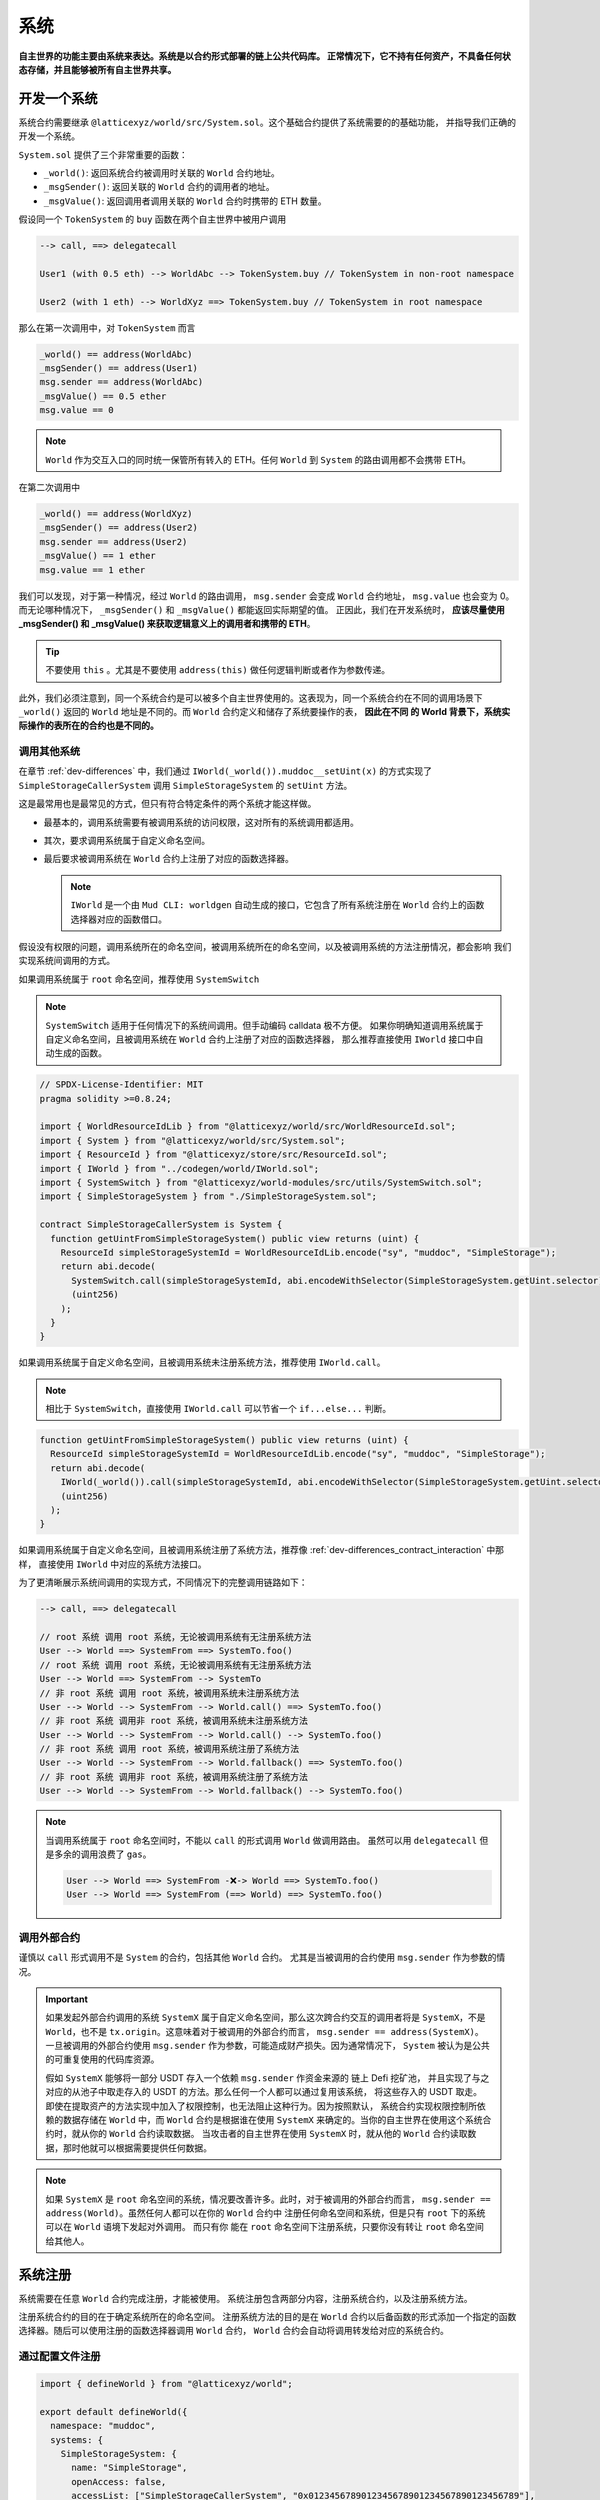 系统
=======

**自主世界的功能主要由系统来表达。系统是以合约形式部署的链上公共代码库。
正常情况下，它不持有任何资产，不具备任何状态存储，并且能够被所有自主世界共享。**

开发一个系统
--------------

系统合约需要继承 ``@latticexyz/world/src/System.sol``。这个基础合约提供了系统需要的的基础功能，
并指导我们正确的开发一个系统。

``System.sol`` 提供了三个非常重要的函数：

- ``_world()``: 返回系统合约被调用时关联的 ``World`` 合约地址。
- ``_msgSender()``: 返回关联的 ``World`` 合约的调用者的地址。
- ``_msgValue()``: 返回调用者调用关联的 ``World`` 合约时携带的 ETH 数量。

假设同一个 ``TokenSystem`` 的 ``buy`` 函数在两个自主世界中被用户调用

.. code-block:: ts

  --> call, ==> delegatecall

  User1 (with 0.5 eth) --> WorldAbc --> TokenSystem.buy // TokenSystem in non-root namespace

  User2 (with 1 eth) --> WorldXyz ==> TokenSystem.buy // TokenSystem in root namespace

那么在第一次调用中，对 ``TokenSystem`` 而言

.. code-block:: solidity

  _world() == address(WorldAbc)
  _msgSender() == address(User1)
  msg.sender == address(WorldAbc)
  _msgValue() == 0.5 ether
  msg.value == 0

.. note::

  ``World`` 作为交互入口的同时统一保管所有转入的 ETH。任何 ``World`` 到 ``System`` 的路由调用都不会携带 ETH。

在第二次调用中

.. code-block:: solidity

  _world() == address(WorldXyz)
  _msgSender() == address(User2)
  msg.sender == address(User2)
  _msgValue() == 1 ether
  msg.value == 1 ether

我们可以发现，对于第一种情况，经过 ``World`` 的路由调用， ``msg.sender`` 会变成 ``World`` 合约地址，
``msg.value`` 也会变为 0。而无论哪种情况下， ``_msgSender()`` 和 ``_msgValue()`` 都能返回实际期望的值。
正因此，我们在开发系统时， **应该尽量使用 _msgSender() 和 _msgValue() 来获取逻辑意义上的调用者和携带的 ETH**。

.. tip::

  不要使用 ``this`` 。尤其是不要使用 ``address(this)`` 做任何逻辑判断或者作为参数传递。

此外，我们必须注意到，同一个系统合约是可以被多个自主世界使用的。这表现为，同一个系统合约在不同的调用场景下
``_world()`` 返回的 ``World`` 地址是不同的。而 ``World`` 合约定义和储存了系统要操作的表， **因此在不同
的 World 背景下，系统实际操作的表所在的合约也是不同的。**

调用其他系统
^^^^^^^^^^^^^^

在章节 :ref:`dev-differences` 中，我们通过 ``IWorld(_world()).muddoc__setUint(x)``
的方式实现了 ``SimpleStorageCallerSystem`` 调用 ``SimpleStorageSystem`` 的 ``setUint``
方法。

这是最常用也是最常见的方式，但只有符合特定条件的两个系统才能这样做。

- 最基本的，调用系统需要有被调用系统的访问权限，这对所有的系统调用都适用。
- 其次，要求调用系统属于自定义命名空间。
- 最后要求被调用系统在 ``World`` 合约上注册了对应的函数选择器。

  .. note::

    ``IWorld`` 是一个由 ``Mud CLI: worldgen`` 自动生成的接口，它包含了所有系统注册在 ``World``
    合约上的函数选择器对应的函数借口。

假设没有权限的问题，调用系统所在的命名空间，被调用系统所在的命名空间，以及被调用系统的方法注册情况，都会影响
我们实现系统间调用的方式。

如果调用系统属于 ``root`` 命名空间，推荐使用 ``SystemSwitch``

.. note::

  ``SystemSwitch`` 适用于任何情况下的系统间调用。但手动编码 calldata 极不方便。
  如果你明确知道调用系统属于自定义命名空间，且被调用系统在 ``World`` 合约上注册了对应的函数选择器，
  那么推荐直接使用 ``IWorld`` 接口中自动生成的函数。

.. code-block:: solidity

  // SPDX-License-Identifier: MIT
  pragma solidity >=0.8.24;

  import { WorldResourceIdLib } from "@latticexyz/world/src/WorldResourceId.sol";
  import { System } from "@latticexyz/world/src/System.sol";
  import { ResourceId } from "@latticexyz/store/src/ResourceId.sol";
  import { IWorld } from "../codegen/world/IWorld.sol";
  import { SystemSwitch } from "@latticexyz/world-modules/src/utils/SystemSwitch.sol";
  import { SimpleStorageSystem } from "./SimpleStorageSystem.sol";

  contract SimpleStorageCallerSystem is System {
    function getUintFromSimpleStorageSystem() public view returns (uint) {
      ResourceId simpleStorageSystemId = WorldResourceIdLib.encode("sy", "muddoc", "SimpleStorage");
      return abi.decode(
        SystemSwitch.call(simpleStorageSystemId, abi.encodeWithSelector(SimpleStorageSystem.getUint.selector)),
        (uint256)
      );
    }
  }

如果调用系统属于自定义命名空间，且被调用系统未注册系统方法，推荐使用 ``IWorld.call``。

.. note::

  相比于 ``SystemSwitch``，直接使用 ``IWorld.call`` 可以节省一个 ``if...else...`` 判断。

.. code-block:: solidity

  function getUintFromSimpleStorageSystem() public view returns (uint) {
    ResourceId simpleStorageSystemId = WorldResourceIdLib.encode("sy", "muddoc", "SimpleStorage");
    return abi.decode(
      IWorld(_world()).call(simpleStorageSystemId, abi.encodeWithSelector(SimpleStorageSystem.getUint.selector)),
      (uint256)
    );
  }

如果调用系统属于自定义命名空间，且被调用系统注册了系统方法，推荐像
:ref:`dev-differences_contract_interaction` 中那样，
直接使用 ``IWorld`` 中对应的系统方法接口。

为了更清晰展示系统间调用的实现方式，不同情况下的完整调用链路如下：

.. code-block:: ts

  --> call, ==> delegatecall

  // root 系统 调用 root 系统，无论被调用系统有无注册系统方法
  User --> World ==> SystemFrom ==> SystemTo.foo()
  // root 系统 调用 root 系统，无论被调用系统有无注册系统方法
  User --> World ==> SystemFrom --> SystemTo
  // 非 root 系统 调用 root 系统，被调用系统未注册系统方法
  User --> World --> SystemFrom --> World.call() ==> SystemTo.foo()
  // 非 root 系统 调用非 root 系统，被调用系统未注册系统方法
  User --> World --> SystemFrom --> World.call() --> SystemTo.foo()
  // 非 root 系统 调用 root 系统，被调用系统注册了系统方法
  User --> World --> SystemFrom --> World.fallback() ==> SystemTo.foo()
  // 非 root 系统 调用非 root 系统，被调用系统注册了系统方法
  User --> World --> SystemFrom --> World.fallback() --> SystemTo.foo()

.. note::

  当调用系统属于 ``root`` 命名空间时，不能以 ``call`` 的形式调用 ``World`` 做调用路由。
  虽然可以用 ``delegatecall`` 但是多余的调用浪费了 ``gas``。

  .. code-block::

    User --> World ==> SystemFrom -❌-> World ==> SystemTo.foo()
    User --> World ==> SystemFrom (==> World) ==> SystemTo.foo()


调用外部合约
^^^^^^^^^^^^^^

谨慎以 ``call`` 形式调用不是 ``System`` 的合约，包括其他 ``World`` 合约。
尤其是当被调用的合约使用 ``msg.sender`` 作为参数的情况。

.. important::
  如果发起外部合约调用的系统 ``SystemX`` 属于自定义命名空间，那么这次跨合约交互的调用者将是
  ``SystemX``，不是 ``World``，也不是 ``tx.origin``。这意味着对于被调用的外部合约而言，
  ``msg.sender == address(SystemX)``。
  一旦被调用的外部合约使用 ``msg.sender`` 作为参数，可能造成财产损失。因为通常情况下，
  ``System`` 被认为是公共的可重复使用的代码库资源。

  假如 ``SystemX`` 能够将一部分 USDT 存入一个依赖 ``msg.sender`` 作资金来源的
  链上 Defi 挖矿池， 并且实现了与之对应的从池子中取走存入的 USDT 的方法。那么任何一个人都可以通过复用该系统，
  将这些存入的 USDT 取走。 即使在提取资产的方法实现中加入了权限控制，也无法阻止这种行为。因为按照默认，
  系统合约实现权限控制所依赖的数据存储在 ``World`` 中，而 ``World`` 合约是根据谁在使用 ``SystemX``
  来确定的。当你的自主世界在使用这个系统合约时，就从你的 ``World`` 合约读取数据。
  当攻击者的自主世界在使用 ``SystemX`` 时，就从他的 ``World`` 合约读取数据，那时他就可以根据需要提供任何数据。

.. note::

  如果 ``SystemX`` 是 ``root`` 命名空间的系统，情况要改善许多。此时，对于被调用的外部合约而言，
  ``msg.sender == address(World)``。虽然任何人都可以在你的 ``World`` 合约中
  注册任何命名空间和系统，但是只有 ``root`` 下的系统可以在 ``World`` 语境下发起对外调用。 而只有你
  能在 ``root`` 命名空间下注册系统，只要你没有转让 ``root`` 命名空间给其他人。


系统注册
--------------

系统需要在任意 ``World`` 合约完成注册，才能被使用。
系统注册包含两部分内容，注册系统合约，以及注册系统方法。

注册系统合约的目的在于确定系统所在的命名空间。
注册系统方法的目的是在 ``World`` 合约以后备函数的形式添加一个指定的函数选择器。随后可以使用注册的函数选择器调用
``World`` 合约， ``World`` 合约会自动将调用转发给对应的系统合约。

通过配置文件注册
^^^^^^^^^^^^^^^^^^

.. code-block:: ts

  import { defineWorld } from "@latticexyz/world";

  export default defineWorld({
    namespace: "muddoc",
    systems: {
      SimpleStorageSystem: {
        name: "SimpleStorage",
        openAccess: false,
        accessList: ["SimpleStorageCallerSystem", "0x0123456789012345678901234567890123456789"],
        deploy: {
          disabled: false,
          registerWorldFunctions: true,
        },
      },
      // SimpleStorageCallerSystem: {
      //   name: "SimpleStorageCal",
      //   openAccess: true,
      //   accessList: [],
      //   deploy: {
      //     disabled: false,
      //     registerWorldFunctions: true,
      //   },
      // },
    },
    tables: {...},
  });

这是一份适用于 :ref:`dev-differences` 中 ``SimpleStorageCallerSystem`` 和
``SimpleStorageSystem`` 系统的配置文件。两个系统将被注册在 ``muddoc`` 命名空间下。

先来看一下每个系统配置项的意义：

- ``name``: ``string``, 默认：带 ``System`` 后缀的系统名称的前 16 个字符。
  用于确定系统的 ``ResourceId``。系统的 ``ResourceId`` 用于在 ``World`` 中注册系统。
- ``openAccess``: ``bool``, 默认: ``true``。是否开放访问。如果为 ``true``，
  则任何地址都可以通过 ``World`` 合约调用该系统合约。如果为 ``false``，则可以通过 ``accessList`` 进行配置。

  .. note::

    当 ``openAccess`` 为 ``false`` 且 ``accessList`` 为空时，该系统合约只能被同命名空间内的系统
    或命名空间的所有者调用。

- ``accessList``: ``string[]``, 默认: 空数组。访问列表，既可以是项目内系统的全名，也可以是地址。
- ``deploy``: ``object``。部署配置。

  - ``disabled``: ``bool``, 默认: ``false``。 是否部署和注册该系统合约。
  - ``registerWorldFunctions``: ``bool``, 默认: ``true``。是否为所有对外的系统合约函数
    在 ``World`` 中注册相应的函数选择器。

    .. note::

      当系统处于 ``root`` 命名空间时， 注册的函数选择器与系统合约的函数选择器一致。

      当系统处于自定义命名空间时， 注册的函数选择器的函数名会用命名空间的名字做前缀。
      例如 ``IWorld(_world()).muddoc__getUint()``。

``Mud CLI`` 在部署/测试时会根据配置文件自动完成项目内所有系统的部署，并注册到刚刚部署的 ``World`` 合约。
如果一个系统没有需要特殊配置的地方，那么不需要在配置文件中为它做任何配置。**默认的配置项和数值将被自动运用到
未在配置文件中出现但确实存在于项目目录下的系统合约。**

.. note::
  自动化的默认系统配置要求系统合约所在文件名为 ``*System.sol``，置于 ``src`` 文件夹内，通常放置于 ``src/systems``。
  并且系统合约名称需与文件名（除格式后缀 ``.sol``）保持一致。

现在再来看一下上面的配置文件，我们对 ``SimpleStorageSystem`` 进行了重命名，这影响了它的 ``ResourceId``。
``0x73796d7564646f63000000000000000053696d706c6553746f72616765000000``，
其中 ``7379`` 是 ``sy`` 的十六进制编码， ``6d7564646f63`` 是 ``muddoc`` 的十六进制编码，
``53696d706c6553746f72616765`` 是 ``SimpleStorage`` 的十六进制编码。
我们关闭了 ``SimpleStorageSystem`` 的公开访问，只额外允许 ``SimpleStorageCallerSystem`` 和
``0x0123456789012345678901234567890123456789`` 经过 ``World`` 调用它。
我们正常启用了 ``SimpleStorageSystem`` 的部署，并且为所有对外的系统方法在 ``World`` 中注册了对应的函数选择器。
这允许有权限的地址使用 ``IWorld(worldAddress).muddoc__getUint`` 和
``IWorld(worldAddress).muddoc__setUint``。

.. note::

  因为 ``SimpleStorageCallerSystem`` 和 ``SimpleStorageSystem`` 在同一个命名空间 ``muddoc``,
  所以即使没有配置 ``accessList``， ``SimpleStorageCallerSystem`` 也可以调用 ``SimpleStorageSystem``。

对于 ``SimpleStorageCallerSystem``，我们没有在配置文件中配置，这意味着它将使用默认的配置项。
默认配置项与配置文件中被注释的配置项相同。系统的名称截取了 ``SimpleStorageCallerSystem`` 的前 16 个字符。
他的 ``ResourceId`` 是
``0x73796d7564646f63000000000000000053696d706c6553746f7261676543616c``，
不同的是最后 16 个字符， ``53696d706c6553746f7261676543616c`` 代表 ``SimpleStorageCal``。
默认配置开启了公开访问，不再需要额外的访问列表，启用了部署，并注册了所有对外的系统方法。

手动注册
^^^^^^^^^^^^

.. code-block:: solidity

  // SPDX-License-Identifier: MIT
  pragma solidity >=0.8.24;

  import { Script } from "forge-std/Script.sol";
  import { WorldResourceIdLib } from "@latticexyz/world/src/WorldResourceId.sol";
  import { System } from "@latticexyz/world/src/System.sol";
  import { ResourceId } from "@latticexyz/store/src/ResourceId.sol";

  import { IWorld } from "../src/codegen/world/IWorld.sol";

  contract ManuallyRegisterSystem is Script {
    // Load the private key from the `PRIVATE_KEY` environment variable (in .env)
    uint256 deployerPrivateKey = vm.envUint("PRIVATE_KEY");
    // Start broadcasting transactions from the deployer account
    vm.startBroadcast(deployerPrivateKey);

    // 如果注册的系统所在的命名空间不存在，应该先注册命名空间
    IWorld(worldAddress).registerNamespace({namespaceId: WorldResourceIdLib.encodeNamespace("muddoc")});
    // 部署 SimpleStorageSystem
    SimpleStorageSystem simpleStorageSystem = new SimpleStorageSystem();
    // 获取 SimpleStorageSystem的 资源 ID
    ResourceId simpleStorageSystemId = WorldResourceIdLib.encode("sy", "muddoc", "SimpleStorage");
    // 在指定的 world 地址注册 SimpleStorageSystem，并设置关闭公开访问
    IWorld(worldAddress).registerSystem({
      systemId: simpleStorageSystemId,
      system: simpleStorageSystem,
      publicAccess: false
    });
    // 为 setUint 注册函数选择器，对应的 World 函数为 muddoc__setUint(uint256)
    IWorld(worldAddress).registerFunctionSelector({
      systemId: simpleStorageSystemId,
      systemFunctionSignature: "setUint(uint256)"
    });
    // 为 getUint 注册函数选择器，对应的 World 函数为 muddoc__getUint()
    IWorld(worldAddress).registerFunctionSelector({
      systemId: simpleStorageSystemId,
      systemFunctionSignature: "getUint()"
    });
  }

这是一个手动部署和注册 ``SimpleStorageSystem`` 的脚本。 ``SimpleStorageSystem`` 归属于
``muddoc`` 命名空间。

如果我们希望在 ``root`` 命名空间注册 ``SimpleStorageSystem``，可以参照如下示例。不同的是，
``root`` 命名空间内的系统在注册系统方法时，可以自定义函数签名。

.. code-block:: solidity

  SimpleStorageSystem simpleStorageRootSystem = new SimpleStorageSystem();
  // root 命名空间的名称是空字符串
  ResourceId simpleStorageRootSystemId = WorldResourceIdLib.encode("sy", "", "SimpleStorage");
  IWorld(worldAddress).registerSystem({
    systemId: simpleStorageRootSystemId,
    system: simpleStorageRootSystem,
    publicAccess: false
  });
  // 为 root 命名空间的系统方法注册函数选择器时，可以指定函数签名
  IWorld(worldAddress).registerRootFunctionSelector({
    systemId: simpleStorageRootSystemId,
    worldFunctionSignature: "myRootSetUint(uint256)",
    systemFunctionSignature: "setUint(uint256)"
  });
  IWorld(worldAddress).registerRootFunctionSelector({
    systemId: simpleStorageRootSystemId,
    worldFunctionSignature: "myRootGetUint()",
    systemFunctionSignature: "getUint()"
  });

.. important::

  上述代码只是一个在 ``root`` 命名空间注册系统的示例，不代表我们可以如此手动更换系统所在的命名空间。

  我们建议通过配置文件完成命名空间的变更。因为它可以同时变更表和系统。当我们手动注册系统并更换命名空间时，
  很有可能忘记更新自动生成的表代码库，进而造成数据紊乱。

系统使用
--------------

这里系统使用指的是对于 ``World`` 合约以外的 EOA 或合约使用已注册的系统的方法。

.. note::

  与非 ``root`` 命名空间的系统调用其他系统的实现过程一样。

我们仍要重申 **World 是自主世界的统一入口**。对外而言，任何系统方法的调用都要经过 ``World`` 合约。

使用的方法分为两种，一种是通过系统的 ``SystemId`` 也就是 ``ResourceId``，将调用的 ``calldata`` 通过
``World`` 合约转发给系统合约。

.. code-block:: solidity

  ResourceId simpleStorageSystemId = WorldResourceIdLib.encode("sy", "muddoc", "SimpleStorage");
  uint256 res = abi.decode(
    IWorld(worldAddress).call(simpleStorageSystemId, abi.encodeWithSelector(SimpleStorageSystem.getUint.selector)),
    (uint256)
  );

另一种是通过系统注册的函数选择器，直接调用 ``World`` 合约。

.. code-block:: solidity

  uint256 res = IWorld(worldAddress).muddoc__getUint();

核心系统
--------------

todo

- ``AccessManagementSystem``
- ``BalanceTransferSystem``
- ``BatchCallSystem``
- ``ModuleInstallationSystem``
- ``StoreRegistrationSystem``
- ``WorldRegistrationSystem``
